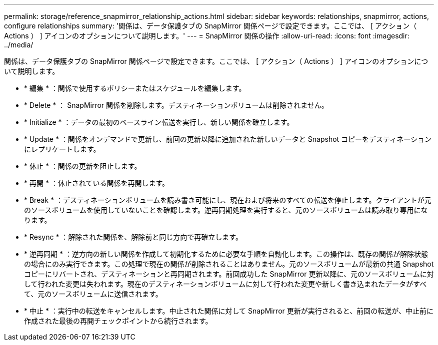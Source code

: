 ---
permalink: storage/reference_snapmirror_relationship_actions.html 
sidebar: sidebar 
keywords: relationships, snapmirror, actions, configure relationships 
summary: '関係は、データ保護タブの SnapMirror 関係ページで設定できます。ここでは、 [ アクション（ Actions ） ] アイコンのオプションについて説明します。' 
---
= SnapMirror 関係の操作
:allow-uri-read: 
:icons: font
:imagesdir: ../media/


[role="lead"]
関係は、データ保護タブの SnapMirror 関係ページで設定できます。ここでは、 [ アクション（ Actions ） ] アイコンのオプションについて説明します。

* * 編集 * ：関係で使用するポリシーまたはスケジュールを編集します。
* * Delete * ： SnapMirror 関係を削除します。デスティネーションボリュームは削除されません。
* * Initialize * ：データの最初のベースライン転送を実行し、新しい関係を確立します。
* * Update * ：関係をオンデマンドで更新し、前回の更新以降に追加された新しいデータと Snapshot コピーをデスティネーションにレプリケートします。
* * 休止 * ：関係の更新を阻止します。
* * 再開 * ：休止されている関係を再開します。
* * Break * ：デスティネーションボリュームを読み書き可能にし、現在および将来のすべての転送を停止します。クライアントが元のソースボリュームを使用していないことを確認します。逆再同期処理を実行すると、元のソースボリュームは読み取り専用になります。
* * Resync * ：解除された関係を、解除前と同じ方向で再確立します。
* * 逆再同期 * ：逆方向の新しい関係を作成して初期化するために必要な手順を自動化します。この操作は、既存の関係が解除状態の場合にのみ実行できます。この処理で現在の関係が削除されることはありません。元のソースボリュームが最新の共通 Snapshot コピーにリバートされ、デスティネーションと再同期されます。前回成功した SnapMirror 更新以降に、元のソースボリュームに対して行われた変更は失われます。現在のデスティネーションボリュームに対して行われた変更や新しく書き込まれたデータがすべて、元のソースボリュームに送信されます。
* * 中止 * ：実行中の転送をキャンセルします。中止された関係に対して SnapMirror 更新が実行されると、前回の転送が、中止前に作成された最後の再開チェックポイントから続行されます。

